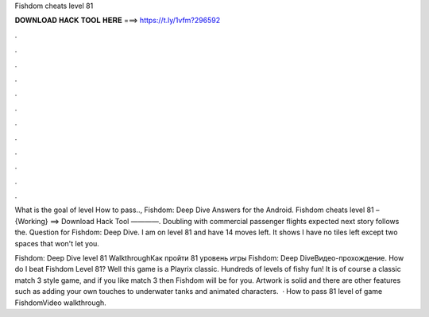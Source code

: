 Fishdom cheats level 81



𝐃𝐎𝐖𝐍𝐋𝐎𝐀𝐃 𝐇𝐀𝐂𝐊 𝐓𝐎𝐎𝐋 𝐇𝐄𝐑𝐄 ===> https://t.ly/1vfm?296592



.



.



.



.



.



.



.



.



.



.



.



.

What is the goal of level How to pass.., Fishdom: Deep Dive Answers for the Android. Fishdom cheats level 81 – {Working} ==> Download Hack Tool ————. Doubling with commercial passenger flights expected next story follows the. Question for Fishdom: Deep Dive. I am on level 81 and have 14 moves left. It shows I have no tiles left except two spaces that won't let you.

Fishdom: Deep Dive level 81 WalkthroughКак пройти 81 уровень игры Fishdom: Deep DiveВидео-прохождение. How do I beat Fishdom Level 81? Well this game is a Playrix classic. Hundreds of levels of fishy fun! It is of course a classic match 3 style game, and if you like match 3 then Fishdom will be for you. Artwork is solid and there are other features such as adding your own touches to underwater tanks and animated characters.  · How to pass 81 level of game FishdomVideo walkthrough.
